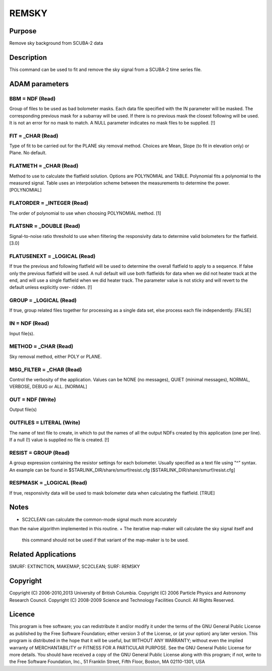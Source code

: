 

REMSKY
======


Purpose
~~~~~~~
Remove sky background from SCUBA-2 data


Description
~~~~~~~~~~~
This command can be used to fit and remove the sky signal from a
SCUBA-2 time series file.


ADAM parameters
~~~~~~~~~~~~~~~



BBM = NDF (Read)
````````````````
Group of files to be used as bad bolometer masks. Each data file
specified with the IN parameter will be masked. The corresponding
previous mask for a subarray will be used. If there is no previous
mask the closest following will be used. It is not an error for no
mask to match. A NULL parameter indicates no mask files to be
supplied. [!]



FIT = _CHAR (Read)
``````````````````
Type of fit to be carried out for the PLANE sky removal method.
Choices are Mean, Slope (to fit in elevation only) or Plane. No
default.



FLATMETH = _CHAR (Read)
```````````````````````
Method to use to calculate the flatfield solution. Options are
POLYNOMIAL and TABLE. Polynomial fits a polynomial to the measured
signal. Table uses an interpolation scheme between the measurements to
determine the power. [POLYNOMIAL]



FLATORDER = _INTEGER (Read)
```````````````````````````
The order of polynomial to use when choosing POLYNOMIAL method. [1]



FLATSNR = _DOUBLE (Read)
````````````````````````
Signal-to-noise ratio threshold to use when filtering the responsivity
data to determine valid bolometers for the flatfield. [3.0]



FLATUSENEXT = _LOGICAL (Read)
`````````````````````````````
If true the previous and following flatfield will be used to determine
the overall flatfield to apply to a sequence. If false only the
previous flatfield will be used. A null default will use both
flatfields for data when we did not heater track at the end, and will
use a single flatfield when we did heater track. The parameter value
is not sticky and will revert to the default unless explicitly over-
ridden. [!]



GROUP = _LOGICAL (Read)
```````````````````````
If true, group related files together for processing as a single data
set, else process each file independently. [FALSE]



IN = NDF (Read)
```````````````
Input file(s).



METHOD = _CHAR (Read)
`````````````````````
Sky removal method, either POLY or PLANE.



MSG_FILTER = _CHAR (Read)
`````````````````````````
Control the verbosity of the application. Values can be NONE (no
messages), QUIET (minimal messages), NORMAL, VERBOSE, DEBUG or ALL.
[NORMAL]



OUT = NDF (Write)
`````````````````
Output file(s)



OUTFILES = LITERAL (Write)
``````````````````````````
The name of text file to create, in which to put the names of all the
output NDFs created by this application (one per line). If a null (!)
value is supplied no file is created. [!]



RESIST = GROUP (Read)
`````````````````````
A group expression containing the resistor settings for each
bolometer. Usually specified as a text file using "^" syntax. An
example can be found in $STARLINK_DIR/share/smurf/resist.cfg
[$STARLINK_DIR/share/smurf/resist.cfg]



RESPMASK = _LOGICAL (Read)
``````````````````````````
If true, responsivity data will be used to mask bolometer data when
calculating the flatfield. [TRUE]



Notes
~~~~~


+ SC2CLEAN can calculate the common-mode signal much more accurately
than the naive algorithm implemented in this routine.
+ The iterative map-maker will calculate the sky signal itself and
  this command should not be used if that variant of the map-maker is to
  be used.




Related Applications
~~~~~~~~~~~~~~~~~~~~
SMURF: EXTINCTION, MAKEMAP, SC2CLEAN; SURF: REMSKY


Copyright
~~~~~~~~~
Copyright (C) 2006-2010,2013 University of British Columbia. Copyright
(C) 2006 Particle Physics and Astronomy Research Council. Copyright
(C) 2008-2009 Science and Technology Facilities Council. All Rights
Reserved.


Licence
~~~~~~~
This program is free software; you can redistribute it and/or modify
it under the terms of the GNU General Public License as published by
the Free Software Foundation; either version 3 of the License, or (at
your option) any later version.
This program is distributed in the hope that it will be useful, but
WITHOUT ANY WARRANTY; without even the implied warranty of
MERCHANTABILITY or FITNESS FOR A PARTICULAR PURPOSE. See the GNU
General Public License for more details.
You should have received a copy of the GNU General Public License
along with this program; if not, write to the Free Software
Foundation, Inc., 51 Franklin Street, Fifth Floor, Boston, MA
02110-1301, USA



